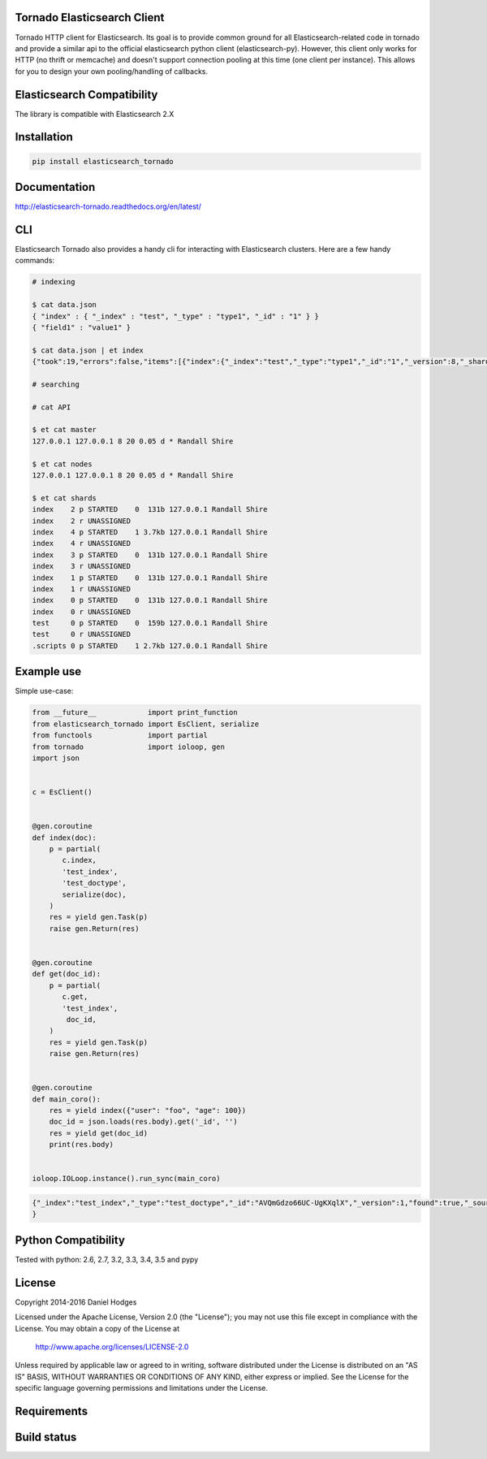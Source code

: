 Tornado Elasticsearch Client
----------------------------
Tornado HTTP client for Elasticsearch. Its goal is to provide common
ground for all Elasticsearch-related code in tornado and provide a
similar api to the official elasticsearch python client (elasticsearch-py).
However, this client only works for HTTP (no thrift or memcache) and doesn't
support connection pooling at this time (one client per instance). This
allows for you to design your own pooling/handling of callbacks.


Elasticsearch Compatibility
---------------------------
The library is compatible with Elasticsearch 2.X


Installation
------------
.. code-block:: bash

    pip install elasticsearch_tornado


Documentation
-------------
http://elasticsearch-tornado.readthedocs.org/en/latest/


CLI
---
Elasticsearch Tornado also provides a handy cli for interacting with
Elasticsearch clusters. Here are a few handy commands:

.. code-block:: bash
    
    # indexing

    $ cat data.json
    { "index" : { "_index" : "test", "_type" : "type1", "_id" : "1" } }
    { "field1" : "value1" }

    $ cat data.json | et index
    {"took":19,"errors":false,"items":[{"index":{"_index":"test","_type":"type1","_id":"1","_version":8,"_shards":{"total":2,"successful":1,"failed":0},"status":200}}]}

    # searching

    # cat API

    $ et cat master
    127.0.0.1 127.0.0.1 8 20 0.05 d * Randall Shire

    $ et cat nodes
    127.0.0.1 127.0.0.1 8 20 0.05 d * Randall Shire

    $ et cat shards
    index    2 p STARTED    0  131b 127.0.0.1 Randall Shire
    index    2 r UNASSIGNED
    index    4 p STARTED    1 3.7kb 127.0.0.1 Randall Shire
    index    4 r UNASSIGNED
    index    3 p STARTED    0  131b 127.0.0.1 Randall Shire
    index    3 r UNASSIGNED
    index    1 p STARTED    0  131b 127.0.0.1 Randall Shire
    index    1 r UNASSIGNED
    index    0 p STARTED    0  131b 127.0.0.1 Randall Shire
    index    0 r UNASSIGNED
    test     0 p STARTED    0  159b 127.0.0.1 Randall Shire
    test     0 r UNASSIGNED
    .scripts 0 p STARTED    1 2.7kb 127.0.0.1 Randall Shire


Example use
-----------
Simple use-case:

.. code-block:: python

    from __future__            import print_function
    from elasticsearch_tornado import EsClient, serialize
    from functools             import partial
    from tornado               import ioloop, gen
    import json


    c = EsClient()


    @gen.coroutine
    def index(doc):
        p = partial(
           c.index,
           'test_index',
           'test_doctype',
           serialize(doc),
        )
        res = yield gen.Task(p)
        raise gen.Return(res)


    @gen.coroutine
    def get(doc_id):
        p = partial(
           c.get,
           'test_index',
            doc_id,
        )
        res = yield gen.Task(p)
        raise gen.Return(res)


    @gen.coroutine
    def main_coro():
        res = yield index({"user": "foo", "age": 100})
        doc_id = json.loads(res.body).get('_id', '')
        res = yield get(doc_id)
        print(res.body)


    ioloop.IOLoop.instance().run_sync(main_coro)


.. code-block:: bash

    {"_index":"test_index","_type":"test_doctype","_id":"AVQmGdzo66UC-UgKXqlX","_version":1,"found":true,"_source":{"age": 100, "user": "foo"}
    }


Python Compatibility
--------------------
Tested with python:
2.6, 2.7, 3.2, 3.3, 3.4, 3.5 and pypy


License
-------
Copyright 2014-2016 Daniel Hodges

Licensed under the Apache License, Version 2.0 (the "License");
you may not use this file except in compliance with the License.
You may obtain a copy of the License at

    http://www.apache.org/licenses/LICENSE-2.0

Unless required by applicable law or agreed to in writing, software
distributed under the License is distributed on an "AS IS" BASIS,
WITHOUT WARRANTIES OR CONDITIONS OF ANY KIND, either express or implied.
See the License for the specific language governing permissions and
limitations under the License.


Requirements
------------
.. image:: https://requires.io/github/hodgesds/elasticsearch_tornado/requirements.svg?branch=master
    :target: https://requires.io/github/hodgesds/elasticsearch_tornado/requirements/?branch=master
    :alt: Requirements Status


Build status
------------
.. image:: https://travis-ci.org/hodgesds/elasticsearch_tornado.svg?branch=master
    :target: https://travis-ci.org/hodgesds/elasticsearch_tornado
